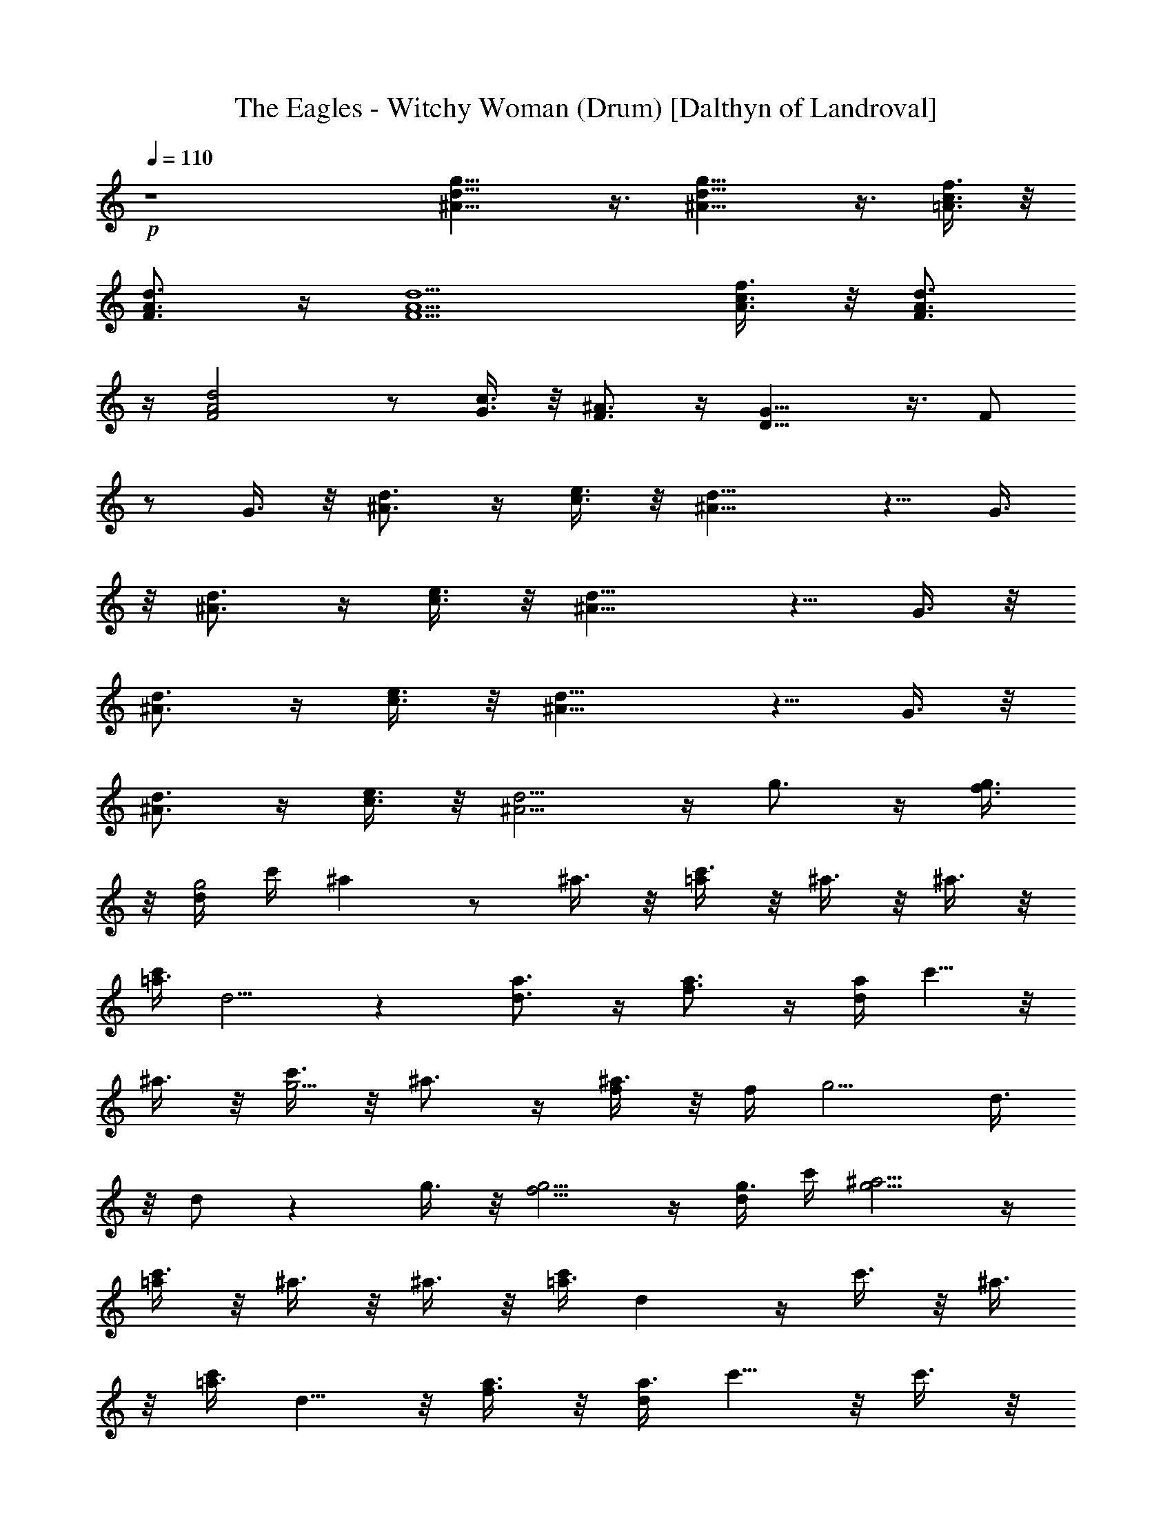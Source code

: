 X:1
T:The Eagles - Witchy Woman (Drum) [Dalthyn of Landroval]
L:1/4
Q:110
K:C
+p+
z4 [^A13/8d13/8g13/8] z3/8 [^A13/8d13/8g13/8] z3/8 [=A3/8c3/8f3/8] z/8
[F3/4A3/4d3/4] z/4 [F5/2A5/2d5/2] [A3/8c3/8f3/8] z/8 [F3/4A3/4d3/4]
z/4 [F2A2d2] z/2 [c3/8G3/8] z/8 [^A3/4F3/4] z/4 [D13/8G13/8] z3/8 F/2
z/2 G3/8 z/8 [d3/4^A3/4] z/4 [c3/8e3/8] z/8 [^A11/8d11/8] z5/8 G3/8
z/8 [d3/4^A3/4] z/4 [c3/8e3/8] z/8 [^A11/8d11/8] z5/8 G3/8 z/8
[d3/4^A3/4] z/4 [c3/8e3/8] z/8 [^A11/8d11/8] z5/8 G3/8 z/8
[d3/4^A3/4] z/4 [c3/8e3/8] z/8 [^A5/4d5/4] z/4 g3/4 z/4 [f3/8g3/8]
z/8 [d/4g2] c'/4 ^a z/2 ^a3/8 z/8 [c'3/8=a/2] z/8 ^a3/8 z/8 ^a3/8 z/8
[c'/4=a3/2] d5/4 z [d3/4a3/4] z/4 [f3/4a3/4] z/4 [d/4a] c'5/8 z/8
^a3/8 z/8 [c'3/8g5/4] z/8 ^a3/4 z/4 [^a3/8f/2] z/8 f/4 [g5/4z/4] d3/8
z/8 d/2 z g3/8 z/8 [f5/4g5/4] z/4 [d/4g3/8] c'/4 [^a5/4g5/4] z/4
[c'3/8=a/2] z/8 ^a3/8 z/8 ^a3/8 z/8 [c'/4=a3/2] d z/4 c'3/8 z/8 ^a3/8
z/8 [c'/4=a3/4] d5/8 z/8 [f3/8a3/8] z/8 [d/4a3/4] c'5/8 z/8 c'3/8 z/8
c'3/8 z/8 ^a3/8 z/8 [c'3/8g3/8] z/8 [^a3/8f/2] z/8 ^a3/8 z/8
[f/4d3/2] g5/4 z [e13/8c'13/8=a13/8] z3/8 [d13/8^a13/8g13/8] z3/8
[c'3/8=a3/8] z/8 [d3/4a3/4] z/4 [c'3/4a3/4] z/4 [da5/4] z/2
[f3/8a3/8] z/8 [d3/4a3/4] z/4 [c'/4a3/2] d/4 c'3/4 z/4 ^a3/8 z/8
[c'3/4g3/4] z/4 [^a3/4f3/4] z/4 [g2d3/2] z [e13/8c'13/8=a13/8] z3/8
[d13/8^a13/8g13/8] z3/8 [c'3/8=a3/8] z/8 [d3/4a3/4] z/4 [c'3/4a3/4]
z/4 [d5/4a5/4] z/4 [f3/8a5/4] z/8 d3/8 z/8 c'3/8 z/8 [d3/8a3/2] z/8
c'3/8 z/8 c'3/8 z/8 ^a3/8 z/8 [c'3/4g3/2] z/4 ^a3/8 z/8 g3/8 z/8
[g5/2^a2d2] z/2 [d13/8f13/8^a13/8] z3/8 [^A13/8d13/8g13/8] z3/8
[=A3/8c3/8f3/8] z/8 [^F3/4A3/4d3/4] z/4 [^F2A2d2] z/2 [f3/8=a3/8] z/8
[d3/8^f3/8] z/8 [c3/8e3/8] z/8 [d3/4^f3/4] z/4 [c3/8e3/8] z/8
[^A3/8d3/8] z/8 [c3/4e3/4] z/4 [^A3/8d3/8] z/8 [G3/8^A3/8] z/8
[d13/8g13/8] z3/8 g3/8 z/8 g3/4 z/4 [=f3/8g3/8] z/8 [d3/8g3/8] z/8
c'3/8 z/8 [^a5/4g5/4] z/4 [c'3/8=a/2] z/8 ^a3/8 z/8 ^a3/8 z/8
[c'/4=a3/2] d5/4 z [d3/4a3/4] z/4 [f3/8a3/8] z/8 [d3/8a3/8] z/8 c'3/8
z/8 ^a3/4 z/4 ^a3/8 z/8 [c'3/8g3/8] z/8 [^a3/4f3/4] z/4 [g3/2d2] z
g3/4 z/4 [f3/8g3/8] z/8 [d3/8g3/8] z/8 [c'3/8g3/8] z/8 [c'3/8g3/8]
z/8 [c'3/8g3/8] z/8 ^a3/8 z/8 [c'3/8=a/2] z/8 ^a3/4 z/4 [c'/4=a5/4] d
z/4 [c'3/8a3/4] z/8 ^a3/8 z/8 [d3/8=a3/8] z/8 f3/8 z/8 [d/4a/4] c'/4
^a3/8 z/8 [c'3/8=a3/8] z/8 ^a3/8 z/8 [c'3/8=a3/8] z/8 ^a3/8 z/8
[^a3/8f3/8] z/8 [g3/8d3/8] z/8 [g3/8d3/8] z/8 [g3/2d3/2] z
[e13/8c'13/8=a13/8] z3/8 [d13/8^a13/8g13/8] z3/8 [c'3/8=a3/8] z/8
[d3/4a3/4] z/4 [c'3/4a3/4] z/4 [da5/4] z/2 [f3/8a3/8] z/8 [d3/4a3/4]
z/4 [c'/4a3/2] d/4 c'3/4 z/4 ^a3/8 z/8 [c'3/4g3/4] z/4 [^a3/4f3/4]
z/4 [g2d3/2] z [e13/8c'13/8=a13/8] z3/8 [d13/8^a13/8g13/8] z3/8
[c'3/8=a3/8] z/8 [d3/4a3/4] z/4 [c'3/4a3/4] z/4 [d5/4a5/4] z/4
[f3/8a5/4] z/8 d3/8 z/8 c'3/8 z/8 [d3/8a3/2] z/8 c'3/8 z/8 c'3/8 z/8
^a3/8 z/8 [c'3/4g3/2] z/4 ^a3/8 z/8 g3/8 z/8 [g5/2^a2d2] z/2
[d13/8f13/8^a13/8] z3/8 [^A13/8d13/8g13/8] z3/8 [=A3/8c3/8f3/8] z/8
[^F3/4A3/4d3/4] z/4 [^F2A2d2] z/2 [f3/8=a3/8] z/8 [d3/8^f3/8] z/8
[c3/8e3/8] z/8 [d3/4^f3/4] z/4 [c3/8e3/8] z/8 [^A3/8d3/8] z/8
[c3/4e3/4] z/4 [^A3/8d3/8] z/8 [G3/8^A3/8] z/8 [d2g2] z/2 [d2g2^a2]
z/2 [^a3/8d3/8g3/8^A3/8] z/8 [d3/8g3/8^a3/8] z/8
[c'19/8=f19/8=a19/8c19/8] z5/8 [^a3/8d3/8g3/8^A3/8] z/8
[d3/8g3/8^a3/8] z/8 [c'19/8^f19/8=a19/8c19/8] z5/8
[^a3/8d3/8g3/8^A3/8] z/8 [c'3/8^f3/8=a3/8c3/8] z/8
[^a3/8d3/8g3/8^A3/8] z/8 [d3/8g3/8^a3/8] z/8 [c'3/8^f3/8=a3/8c3/8]
z/8 [^a3/8d3/8g3/8^A3/8] z/8 [g9/4^a9/4d9/4G9/4^A9/4] z/4 [d2g2^a2]
z/2 [^a3/8d3/8g3/8^A3/8] z/8 [d3/8g3/8^a3/8] z/8
[c'19/8=f19/8=a19/8c19/8] z5/8 [^a3/8d3/8g3/8^A3/8] z/8
[d3/8g3/8^a3/8] z/8 [c'19/8^f19/8=a19/8c19/8] z5/8
[^a3/8d3/8g3/8^A3/8] z/8 [c'3/8^f3/8=a3/8c3/8] z/8
[^a3/8d3/8g3/8^A3/8] z/8 [d3/8g3/8^a3/8] z/8 [c'3/8^f3/8=a3/8c3/8]
z/8 [^a3/8d3/8g3/8^A3/8] z/8 [g5/4^a5/4d5/4G5/4^A5/4] z/4 g3/8 z/8
g3/4 z/4 =f3/8 z/8 [d3/8g3/8] z/8 ^a3/8 z/8 [c'3/8g3/8] z/8 ^a3/4 z/4
^a3/8 z/8 g3/8 z/8 f3/8 z/8 [d3/8g3/8] z/8 ^a3/8 z/8 [c'3/8g3/8] z/8
^a3/8 z/8 [d3/8g3/8] z/8 ^a3/8 z/8 [d3/8g3/8] z/8 f3/8 z/8 [d3/8g3/8]
z/8 ^a3/8 z/8 [c'3/8g3/8] z/8 g3/8 z/8 [g3/8d3/8] z/8 [g11/4d3/2] z2
d3/8 z/8 d3/8 z/8 [g3/4z/2] f3/8 z/8 [d3/8g3/4] z/8 ^a3/8 z/8
[c'3/8g13/8] z/8 ^a5/4 z/4 [g3/4z/2] f3/8 z/8 [d3/8g3/4] z/8 ^a3/8
z/8 [c'3/8g3/4] z/8 ^a3/8 z/8 [^a3/8g3/8] z/8 [^a3/8g3/8] z/8
[d3/8f/2] z/8 f3/8 z/8 [d/4f3/4] c'/4 ^a3/8 z/8 [c'3/8e3/4] z/8 ^a3/8
z/8 [c'3/8e3/4] z/8 ^a3/8 z/8 [c'3/8g3/8] z/8 [g3/4d3/4] z/4 [g3/2d2]
z [e13/8c'13/8=a13/8] z3/8 [d13/8^a13/8g13/8] z3/8 [c'3/8=a3/8] z/8
[d3/4a3/4] z/4 [c'3/4a3/4] z/4 [da5/4] z/2 [f3/8a3/8] z/8 [d3/4a3/4]
z/4 [c'/4a3/2] d/4 c'3/4 z/4 ^a3/8 z/8 [c'3/4g3/4] z/4 [^a3/4f3/4]
z/4 [g3/2d2] z [e13/8c'13/8=a13/8] z3/8 [d13/8^a13/8g13/8] z3/8
[c'3/8=a3/8] z/8 [d3/4a3/4] z/4 [c'3/4a3/4] z/4 [d5/4a5/4] z/4
[f3/8a5/4] z/8 d3/8 z/8 c'3/8 z/8 [d3/8a3/2] z/8 c'3/8 z/8 c'3/8 z/8
^a3/8 z/8 [c'3/4g3/2] z/4 ^a3/8 z/8 g3/8 z/8 [g5/2^a2d2] z/2
[f3/8=a3/8] z/8 [d3/8^f3/8] z/8 [c3/8e3/8] z/8 [d3/4^f3/4] z/4
[c3/8e3/8] z/8 [^A3/8d3/8] z/8 [c3/4e3/4] z/4 [^A3/8d3/8] z/8
[C3/4=F3/4] z/4 [D7/4G7/4] 